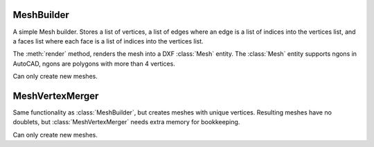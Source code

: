 .. module:: ezdxf.render

MeshBuilder
===========

A simple Mesh builder. Stores a list of vertices, a list of edges where an edge is a list of indices into the
vertices list, and a faces list where each face is a list of indices into the vertices list.

The :meth:`render` method, renders the mesh into a DXF :class:`Mesh` entity. The :class:`Mesh` entity supports
ngons in AutoCAD, ngons are polygons with more than 4 vertices.

Can only create new meshes.

.. class:: MeshBuilder

.. method:: MeshBuilder.add_face(vertices)

    Add a face as vertices list to the mesh. A face requires at least 3 vertices, each vertex is a (x, y, z) tuple.
    A face is stored as index list, which means, a face does not contain the vertex itself, but the indices of the
    vertices in the vertex list.

    list [index v1, index v2, index v3, ...].

    :param vertices: list of at least 3 vertices [(x1, y1, z1), (x2, y2, z2), (x3, y3, y3), ...]

.. method:: MeshBuilder.add_edge(vertices)

    An edge consist of two vertices [v1, v2]. Each vertex is a (x, y, z) tuple and will be added to the mesh
    and the resulting vertex indices will be added to the mesh edges list. The stored edge is [index v1, index v2]

    :param vertices: list of 2 vertices : [(x1, y1, z1), (x2, y2, z2)]

.. method:: MeshBuilder.add_vertices(vertices)

    Add new vertices to the mesh.

    e.g. adding 4 vertices to an empty mesh, returns the indices (0, 1, 2, 3), adding additional 4 vertices
    return s the indices (4, 5, 6, 7)

    :param vertices: list of vertices, vertex as (x, y, z) tuple
    :returns: a tuple of vertex indices.

.. method:: MeshBuilder.add_mesh(vertices=None, faces=None, edges=None, mesh=None)

    Add another mesh to this mesh.

    :param vertices: list of vertices, a vertex is a (x, y, z)
    :param faces: list of faces, a face is a list of vertex indices
    :param edges: list of edges, an edge is a list of vertex indices
    :param mesh: another mesh entity, mesh overrides vertices, faces and edges

.. method:: MeshBuilder.transform(matrix)

    Transform actual mesh into a new mesh by applying the transformation matrix to vertices.

    :param matrix: transformation matrix as :class:`~ezdxf.algebra.Matrix44`
    :returns: new :class:`ezdxf.render.MeshBuilder` object (same type as builder)

.. method:: MeshBuilder.translate(x=0, y=0, z=0)

    Translate mesh inplace.

.. method:: MeshBuilder.scale(sx=1, sy=1, sz=1)

    Scale mesh inplace.

.. method:: MeshBuilder.render(layout, dxfattribs=None, matrix=None)

    Render mesh as MESH entity into layout.


    :param layout: ezdxf :class:`Layout` object
    :param dxfattribs: dict of DXF attributes e.g. {'layer': 'mesh', 'color': 7}
    :param matrix: transformation matrix as :class:`~ezdxf.algebra.Matrix44`

.. method:: MeshBuilder.from_mesh(cls, other)

    Create new mesh from other mesh as class method.

MeshVertexMerger
================

Same functionality as :class:`MeshBuilder`, but creates meshes with unique vertices. Resulting meshes have no doublets,
but :class:`MeshVertexMerger` needs extra memory for bookkeeping.

Can only create new meshes.

.. class:: MeshVertexMerger(MeshBuilder)

.. method:: MeshVertexMerger.add_vertices(vertices)

    Add new vertices only, if no vertex with identical x, y, z coordinates already exists, else the index of the
    existing vertex is returned as index of the new (not added) vertex.

    :param vertices: list of vertices, vertex as (x, y, z) tuple
    :returns: a tuple of vertex indices.
